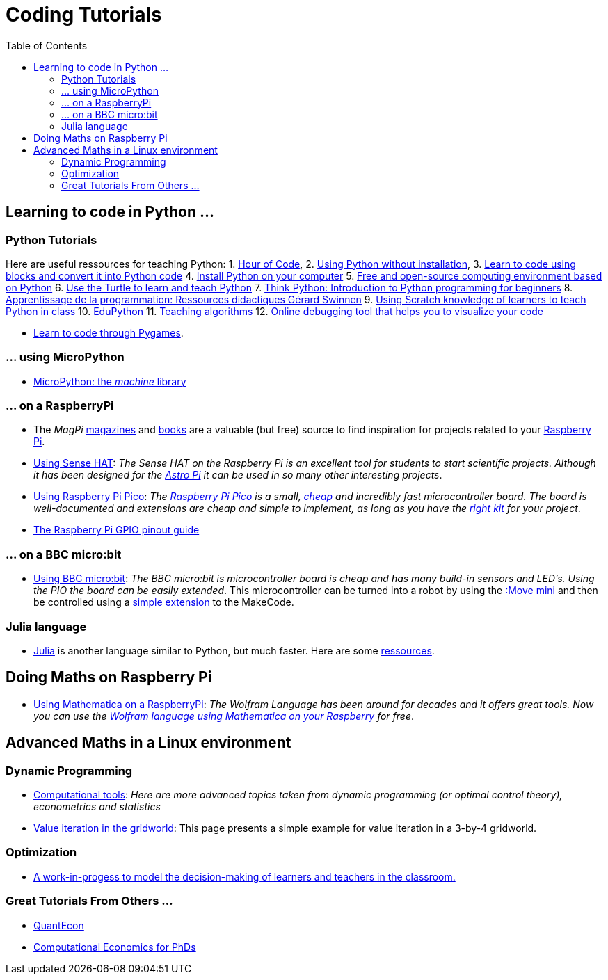 :toc:

= Coding Tutorials

== Learning to code in Python ...

=== Python Tutorials

Here are useful ressources for teaching Python: 1. link:https://hourofcode.com/[Hour of Code],
2. link:https://python.infobrisson.fr/[Using Python without installation],
3. link:https://fr.vittascience.com/python[Learn to code using blocks and convert it into Python code]
4. link:https://www.python.org/[Install Python on your computer]
5. link:https://pyzo.org/[Free and open-source computing environment based on Python]
6. link:https://docs.python.org/3/library/turtle.html[Use the Turtle to learn and teach Python]
7. link:https://greenteapress.com/wp/think-python/[Think Python: Introduction to Python programming for beginners]
8. link:https://inforef.be/swi/python.htm[Apprentissage de la programmation: Ressources didactiques Gérard Swinnen]
9. link:https://www.pedagogie.ac-nantes.fr/mathematiques/enseignement/groupe-de-recherche/2017-2019/de-scratch-vers-python-1132341.kjsp?RH=1510509626265[Using Scratch knowledge of learners to teach Python  in class]
10. link:https://edupython.tuxfamily.org/[EduPython]
11. link:https://www.ac-clermont.fr/disciplines/fileadmin/user_upload/Mathematiques/pages/Telecharger/Une_demarche_pedagogique_pour_l_apprentissage_de_l_algorithmique.pdf[Teaching algorithms]
12. link:http://pythontutor.com/visualize.html#mode=edit[Online debugging tool that helps you to visualize your code]

* link:using-pygames.html[Learn to code through Pygames].

=== ... using MicroPython

* link:http://docs.micropython.org/en/latest/library/machine.html[MicroPython: the _machine_ library]

=== ... on a RaspberryPi

* The _MagPi_ link:https://magpi.raspberrypi.org/issues/[magazines] and link:https://magpi.raspberrypi.org/books[books]
are a valuable (but free) source to find inspiration for projects related to your link:https://www.raspberrypi.org/[Raspberry Pi].

* link:https://tarikgit.github.io/coding/using-sensehat.html[Using Sense HAT]: _The Sense HAT on the Raspberry Pi is an excellent tool for students to start scientific projects. Although it has been designed for the link:https://astro-pi.org/[Astro Pi] it can be used in so many other interesting projects_.

* link:https://tarikgit.github.io/coding/using-raspberry-pico[Using Raspberry Pi Pico]: _The link:https://www.raspberrypi.org/products/raspberry-pi-pico/[Raspberry Pi Pico] is a small, link:https://www.electronic-shop.lu/product/185605[cheap] and incredibly fast microcontroller board. The board is well-documented and extensions are cheap and simple to implement, as long as you have the link:https://www.electronic-shop.lu/search?q=kit[right kit] for your project_.

* link:https://pinout.xyz/[The Raspberry Pi GPIO pinout guide]


=== ... on a BBC micro:bit

* link:https://tarikgit.github.io/coding/using-microbit.html[Using BBC micro:bit]: _The BBC micro:bit is microcontroller board is cheap and has many build-in sensors and LED's. Using the PIO the board can be easily extended_. This microcontroller can be turned into a robot by using the link:https://www.electronic-shop.lu/product/166029[:Move mini] and then be controlled using a link:https://makecode.microbit.org/pkg/kitronikltd/pxt-kitronik-servo-lite[simple extension] to the MakeCode.


=== Julia language

* link:https://julialang.org/[Julia] is another language similar to Python, but much faster. Here are some link:using-julia.html[ressources].


== Doing Maths on Raspberry Pi

* link:https://tarikgit.github.io/coding/using-mathematica-on-raspberry.html[Using Mathematica on a RaspberryPi]: _The Wolfram Language has been around for decades and it offers great tools. Now you can use the link:https://www.wolfram.com/raspberry-pi/[Wolfram language using Mathematica on your Raspberry] for free_.


== Advanced Maths in a Linux environment

=== Dynamic Programming

* link:https://tarikgit.github.io/coding/computational-tools.html[Computational tools]: _Here are more advanced topics taken from dynamic programming (or optimal control theory), econometrics and statistics_

* link:https://tarikgit.github.io/coding/valueiteration-gridworld.html[Value iteration in the gridworld]: This page presents a simple example for value iteration in a 3-by-4 gridworld.

=== Optimization

* link:https://tarikgit.github.io/coding/neos-server/neos-server.html[A work-in-progess to model the decision-making of learners and teachers in the classroom.]

=== Great Tutorials From Others ...

* link:https://julia.quantecon.org/intro.html[QuantEcon]
* link:https://floswald.github.io/NumericalMethods/[Computational Economics for PhDs]
